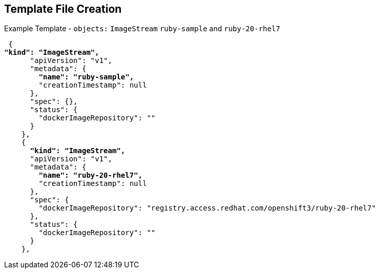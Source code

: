 == Template File Creation
:noaudio:

.Example Template - `objects:` `ImageStream` `ruby-sample` and `ruby-20-rhel7`
[subs="verbatim,macros"]
----
 {
pass:quotes[*"kind": "ImageStream",*]
      "apiVersion": "v1",
      "metadata": {
        pass:quotes[*"name": "ruby-sample",*]
        "creationTimestamp": null
      },
      "spec": {},
      "status": {
        "dockerImageRepository": ""
      }
    },
    {
      pass:quotes[*"kind": "ImageStream",*]
      "apiVersion": "v1",
      "metadata": {
        pass:quotes[*"name": "ruby-20-rhel7",*]
        "creationTimestamp": null
      },
      "spec": {
        "dockerImageRepository": "registry.access.redhat.com/openshift3/ruby-20-rhel7"
      },
      "status": {
        "dockerImageRepository": ""
      }
    },
----

ifdef::showscript[]

=== Transcript

This slide shows the `ruby-sample` and `ruby-20-rhel7` `ImageStream` objects.

Note that there are two `imagestream` objects in this template, one for the
 _builder image_ (`ruby-20-rhel7`) and one for the S2I image (`ruby-sample`)
  that will be created for this deployment.

endif::showscript[]
